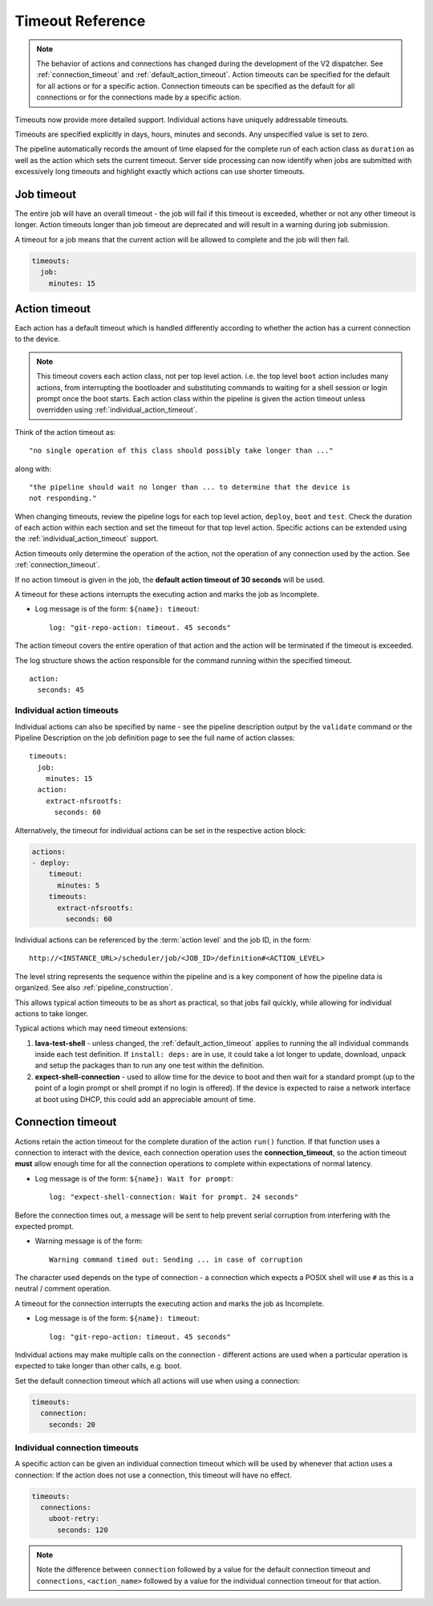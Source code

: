 .. _dispatcher_timeouts:

Timeout Reference
#################

.. note:: The behavior of actions and connections has changed during the
   development of the V2 dispatcher. See :ref:`connection_timeout` and
   :ref:`default_action_timeout`. Action timeouts can be specified for the
   default for all actions or for a specific action. Connection timeouts can be
   specified as the default for all connections or for the connections made by
   a specific action.

Timeouts now provide more detailed support. Individual actions have uniquely
addressable timeouts.

Timeouts are specified explicitly in days, hours, minutes and seconds. Any
unspecified value is set to zero.

The pipeline automatically records the amount of time elapsed for the complete
run of each action class as ``duration`` as well as the action which sets the
current timeout. Server side processing can now identify when jobs are
submitted with excessively long timeouts and highlight exactly which actions
can use shorter timeouts.

.. _total_job_timeout:

Job timeout
===========

The entire job will have an overall timeout - the job will fail if this timeout
is exceeded, whether or not any other timeout is longer. Action timeouts longer
than job timeout are deprecated and will result in a warning during job
submission.

A timeout for a job means that the current action will be allowed to complete
and the job will then fail.

.. code-block:: yaml

  timeouts:
    job:
      minutes: 15

.. _default_action_timeout:

Action timeout
==============

Each action has a default timeout which is handled differently according to
whether the action has a current connection to the device.

.. note:: This timeout covers each action class, not per top level action. i.e.
   the top level ``boot`` action includes many actions, from interrupting the
   bootloader and substituting commands to waiting for a shell session or login
   prompt once the boot starts. Each action class within the pipeline is given
   the action timeout unless overridden using :ref:`individual_action_timeout`.

Think of the action timeout as::

  "no single operation of this class should possibly take longer than ..."

along with::

  "the pipeline should wait no longer than ... to determine that the device is
  not responding."

When changing timeouts, review the pipeline logs for each top level action,
``deploy``, ``boot`` and ``test``.  Check the duration of each action within
each section and set the timeout for that top level action. Specific actions
can be extended using the :ref:`individual_action_timeout` support.

Action timeouts only determine the operation of the action, not the operation
of any connection used by the action. See :ref:`connection_timeout`.

If no action timeout is given in the job, the **default action timeout of 30
seconds** will be used.

A timeout for these actions interrupts the executing action and marks the job
as Incomplete.

* Log message is of the form: ``${name}: timeout``::

   log: "git-repo-action: timeout. 45 seconds"

The action timeout covers the entire operation of that action and the action
will be terminated if the timeout is exceeded.

The log structure shows the action responsible for the command running within
the specified timeout.

::

   action:
     seconds: 45


.. _individual_action_timeout:

Individual action timeouts
--------------------------

Individual actions can also be specified by name - see the pipeline description
output by the ``validate`` command or the Pipeline Description on the job
definition page to see the full name of action classes::

  timeouts:
    job:
      minutes: 15
    action:
      extract-nfsrootfs:
        seconds: 60

Alternatively, the timeout for individual actions can be set in the respective
action block:

.. code-block:: yaml

  actions:
  - deploy:
      timeout:
        minutes: 5
      timeouts:
        extract-nfsrootfs:
          seconds: 60

.. _individual_action_block_timeout:

Individual actions can be referenced by the :term:`action level` and the job
ID, in the form::

 http://<INSTANCE_URL>/scheduler/job/<JOB_ID>/definition#<ACTION_LEVEL>

The level string represents the sequence within the pipeline and is a key
component of how the pipeline data is organized. See also
:ref:`pipeline_construction`.

This allows typical action timeouts to be as short as practical, so that jobs
fail quickly, while allowing for individual actions to take longer.

Typical actions which may need timeout extensions:

#. **lava-test-shell** - unless changed, the :ref:`default_action_timeout`
   applies to running the all individual commands inside each test definition.
   If ``install: deps:`` are in use, it could take a lot longer to update,
   download, unpack and setup the packages than to run any one test within the
   definition.

#. **expect-shell-connection** - used to allow time for the device to boot and
   then wait for a standard prompt (up to the point of a login prompt or shell
   prompt if no login is offered). If the device is expected to raise a network
   interface at boot using DHCP, this could add an appreciable amount of time.

.. _connection_timeout:

Connection timeout
==================

Actions retain the action timeout for the complete duration of the action
``run()`` function. If that function uses a connection to interact with the
device, each connection operation uses the **connection_timeout**, so the
action timeout **must** allow enough time for all the connection operations to
complete within expectations of normal latency.

* Log message is of the form: ``${name}: Wait for prompt``::

   log: "expect-shell-connection: Wait for prompt. 24 seconds"

Before the connection times out, a message will be sent to help prevent serial
corruption from interfering with the expected prompt.

* Warning message is of the form::

   Warning command timed out: Sending ... in case of corruption

The character used depends on the type of connection - a connection which
expects a POSIX shell will use ``#`` as this is a neutral / comment operation.

A timeout for the connection interrupts the executing action and marks the job
as Incomplete.

* Log message is of the form: ``${name}: timeout``::

   log: "git-repo-action: timeout. 45 seconds"

Individual actions may make multiple calls on the connection - different
actions are used when a particular operation is expected to take longer than
other calls, e.g. boot.

Set the default connection timeout which all actions will use when using a
connection:

.. code-block:: yaml

  timeouts:
    connection:
      seconds: 20

Individual connection timeouts
------------------------------

A specific action can be given an individual connection timeout which will be
used by whenever that action uses a connection: If the action does not use a
connection, this timeout will have no effect.

.. code-block:: yaml

  timeouts:
    connections:
      uboot-retry:
        seconds: 120

.. note:: Note the difference between ``connection`` followed by a value for
   the default connection timeout and ``connections``, ``<action_name>``
   followed by a value for the individual connection timeout for that action.
